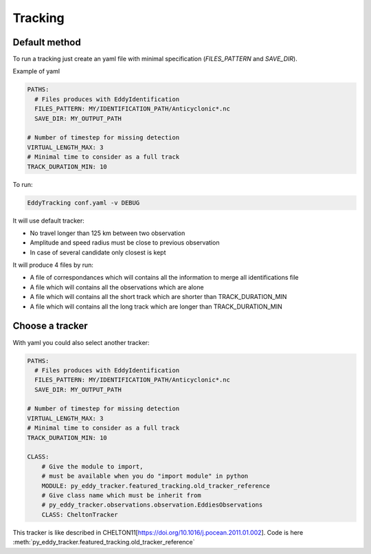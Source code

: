 ========
Tracking
========


Default method
**************

To run a tracking just create an yaml file with minimal specification (*FILES_PATTERN* and *SAVE_DIR*).

Example of yaml

.. code-block:: yaml

    PATHS:
      # Files produces with EddyIdentification
      FILES_PATTERN: MY/IDENTIFICATION_PATH/Anticyclonic*.nc
      SAVE_DIR: MY_OUTPUT_PATH

    # Number of timestep for missing detection
    VIRTUAL_LENGTH_MAX: 3
    # Minimal time to consider as a full track
    TRACK_DURATION_MIN: 10

To run:

.. code-block:: bash

    EddyTracking conf.yaml -v DEBUG

It will use default tracker:

- No travel longer than 125 km between two observation
- Amplitude and speed radius must be close to previous observation
- In case of several candidate only closest is kept


It will produce 4 files by run:

- A file of correspondances which will contains all the information to merge all identifications file
- A file which will contains all the observations which are alone
- A file which will contains all the short track which are shorter than TRACK_DURATION_MIN
- A file which will contains all the long track which are longer than TRACK_DURATION_MIN


Choose a tracker
****************

With yaml you could also select another tracker:

.. code-block:: yaml

    PATHS:
      # Files produces with EddyIdentification
      FILES_PATTERN: MY/IDENTIFICATION_PATH/Anticyclonic*.nc
      SAVE_DIR: MY_OUTPUT_PATH

    # Number of timestep for missing detection
    VIRTUAL_LENGTH_MAX: 3
    # Minimal time to consider as a full track
    TRACK_DURATION_MIN: 10

    CLASS:
        # Give the module to import,
        # must be available when you do "import module" in python
        MODULE: py_eddy_tracker.featured_tracking.old_tracker_reference
        # Give class name which must be inherit from
        # py_eddy_tracker.observations.observation.EddiesObservations
        CLASS: CheltonTracker

This tracker is like described in CHELTON11[https://doi.org/10.1016/j.pocean.2011.01.002].
Code is here :meth:`py_eddy_tracker.featured_tracking.old_tracker_reference`
